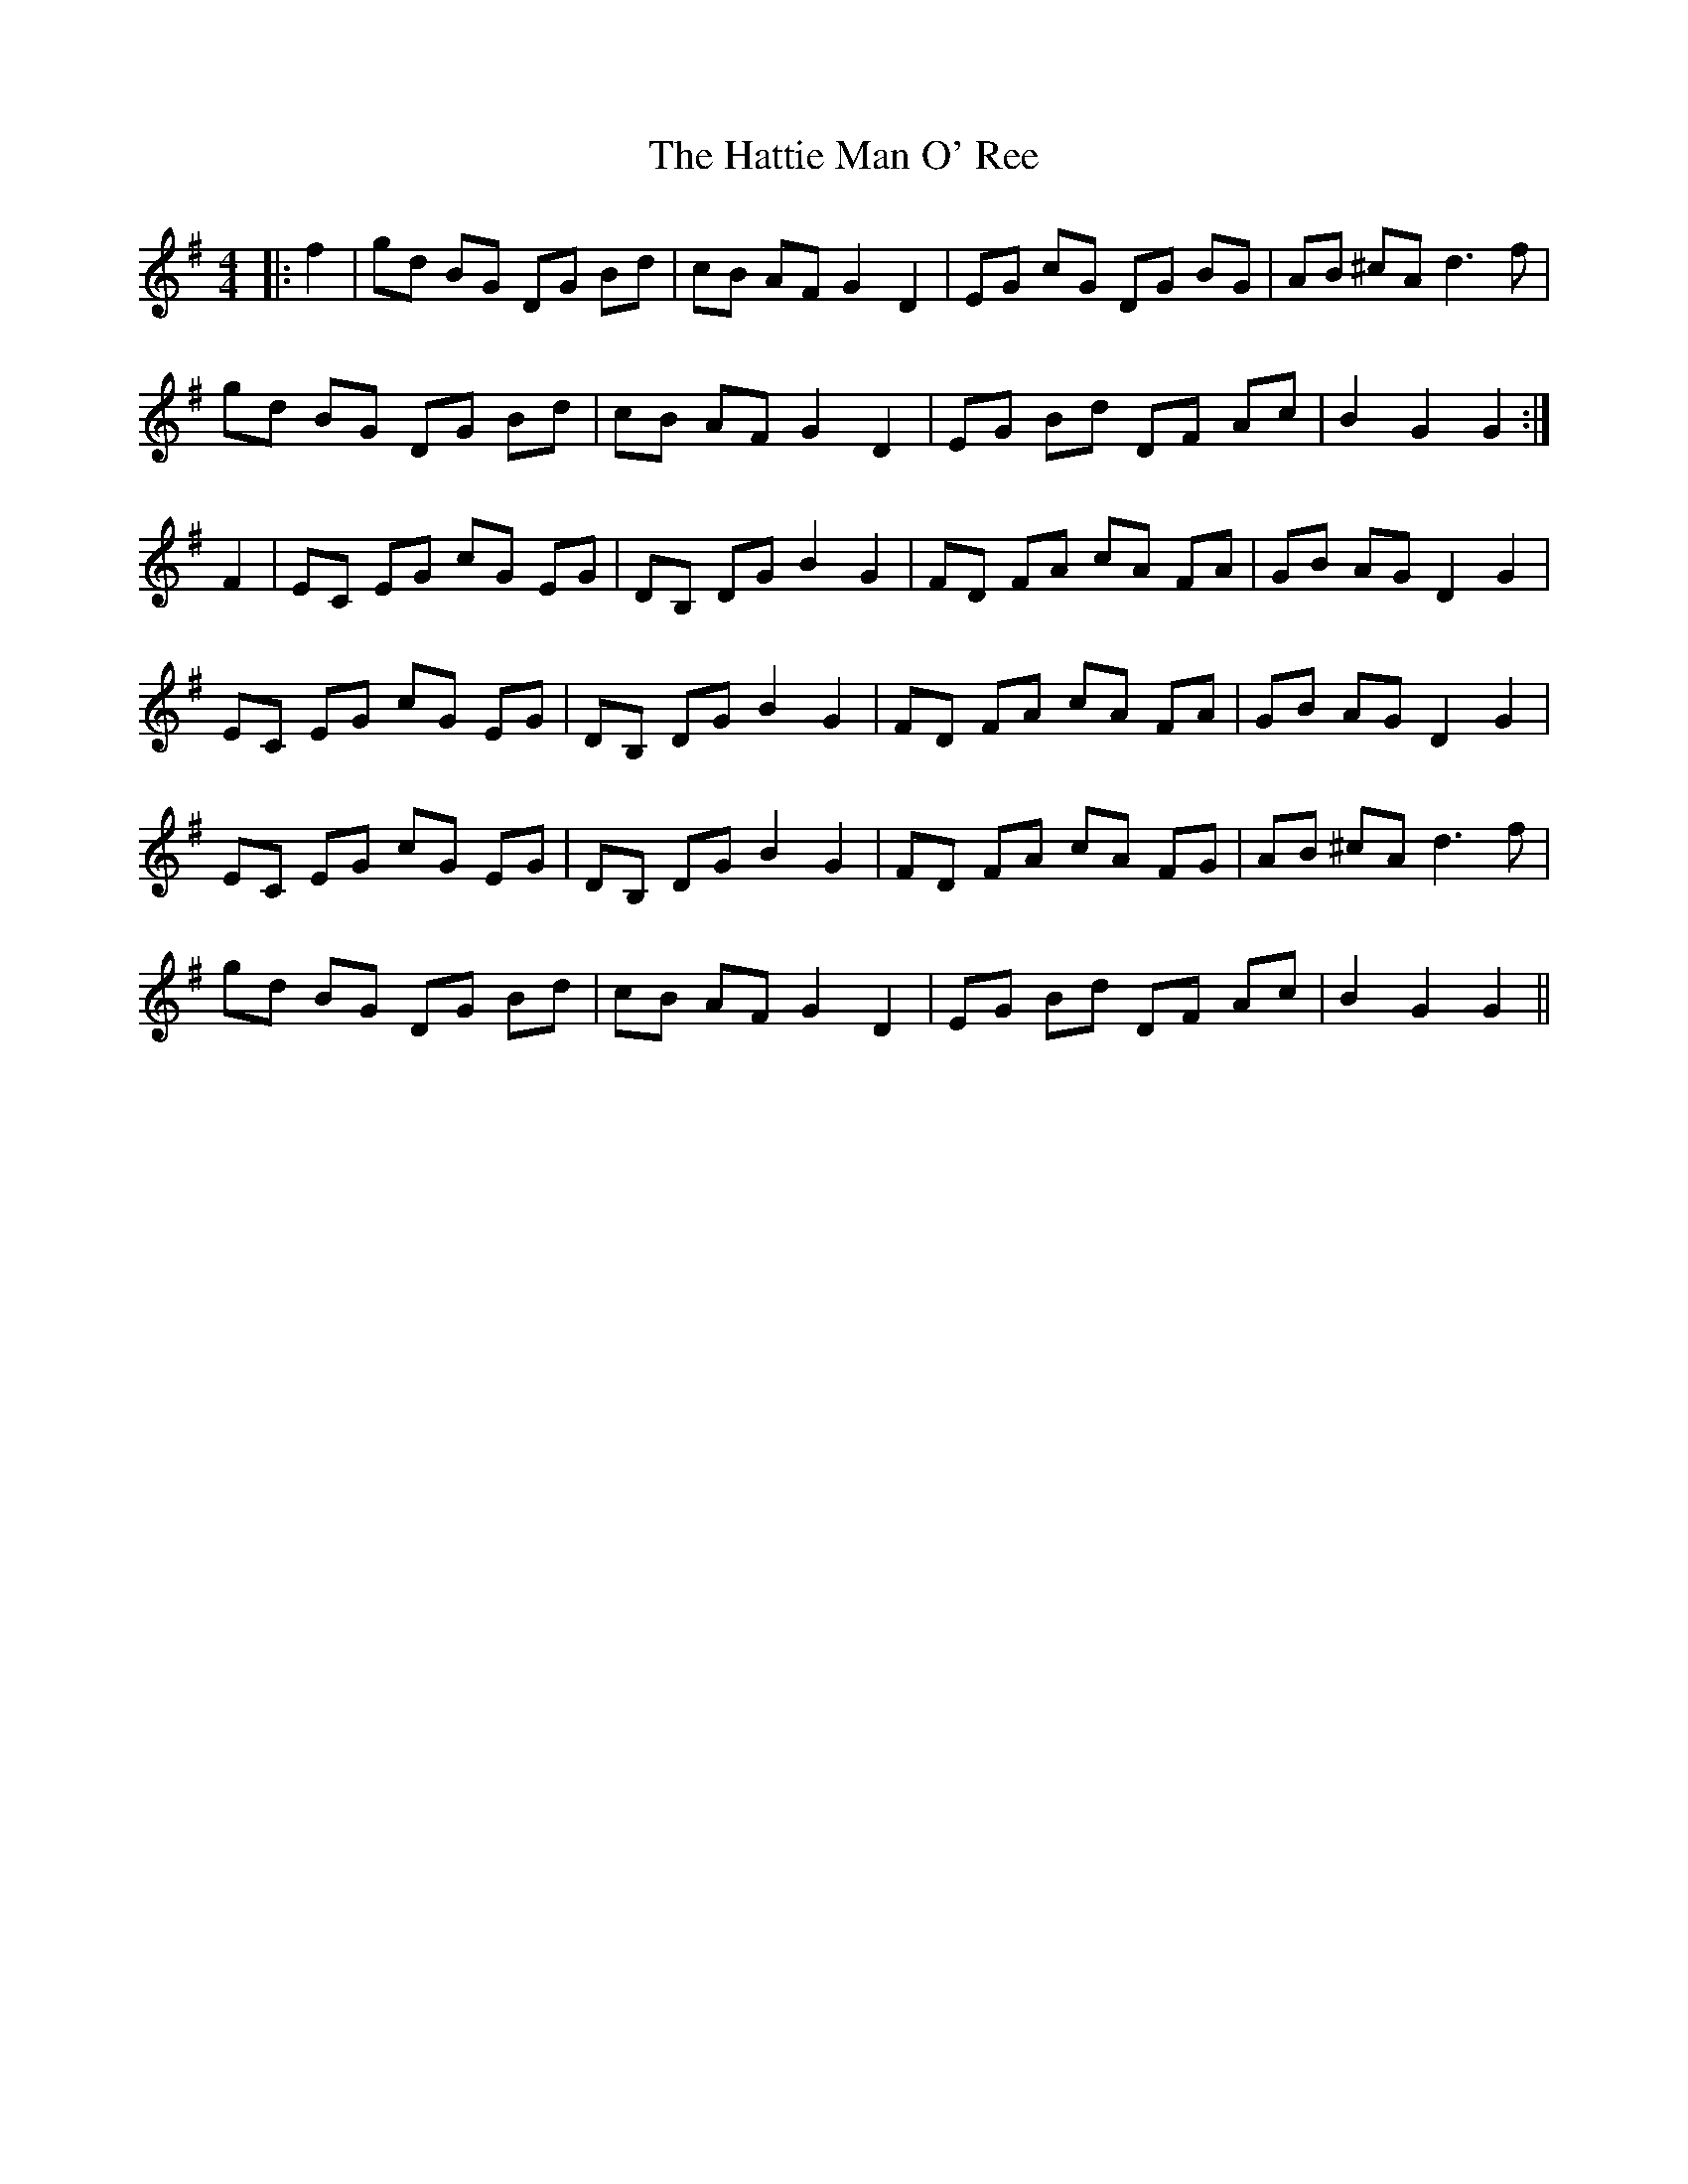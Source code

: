 X: 16881
T: Hattie Man O' Ree, The
R: reel
M: 4/4
K: Gmajor
|:f2|gd BG DG Bd|cB AF G2 D2|EG cG DG BG|AB ^cA d2>f2|
gd BG DG Bd|cB AF G2 D2|EG Bd DF Ac|B2 G2 G2:|
F2|EC EG cG EG|DB, DG B2 G2|FD FA cA FA|GB AG D2Y G2|
EC EG cG EG|DB, DG B2 G2|FD FA cA FA|GB AG D2Y G2|
EC EG cG EG|DB, DG B2 G2|FD FA cA FG|AB ^cA d2 >f2|
gd BG DG Bd|cB AF G2 D2|EG Bd DF Ac|B2 G2 G2||

